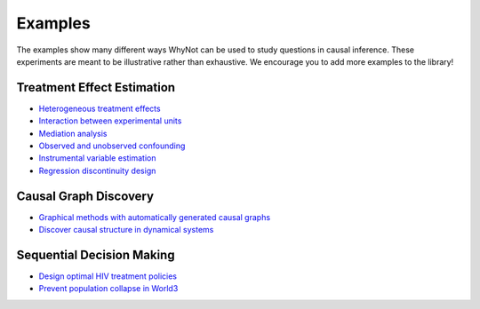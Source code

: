 .. _experiment-examples:

Examples
========

The examples show many different ways WhyNot can be used to study questions in
causal inference. These experiments are meant to be illustrative rather than
exhaustive. We encourage you to add more examples to the library!


Treatment Effect Estimation
---------------------------
* `Heterogeneous treatment effects <https://github.com/zykls/whynot/blob/master/examples/heterogeneous_example.ipynb>`_
* `Interaction between experimental units <https://github.com/zykls/whynot/blob/master/examples/interference.ipynb>`_
* `Mediation analysis <https://github.com/zykls/whynot/blob/master/examples/mediation.ipynb>`_
* `Observed and unobserved confounding <https://github.com/zykls/whynot/blob/master/examples/confounding.ipynb>`_
* `Instrumental variable estimation  <https://github.com/zykls/whynot/blob/master/examples/IV_example.ipynb>`_
* `Regression discontinuity design <https://github.com/zykls/whynot/blob/master/examples/RDD-example.ipynb>`_


Causal Graph Discovery
----------------------
* `Graphical methods with automatically generated causal graphs <https://github.com/zykls/whynot/blob/master/examples/backdoor_criteria_dowhy.ipynb>`_
* `Discover causal structure in dynamical systems <https://github.com/zykls/whynot/blob/master/examples/causal_discovery.ipynb>`_


Sequential Decision Making
--------------------------
* `Design optimal HIV treatment policies <https://github.com/zykls/whynot/blob/master/examples/HIV_policy_gradients.ipynb>`_
* `Prevent population collapse in World3 <https://github.com/zykls/whynot/blob/master/examples/WORLD3_random_policy.ipynb>`_
